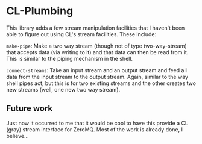 
* CL-Plumbing

This library adds a few stream manipulation facilities that I haven't been able
to figure out using CL's stream facilities.  These include:

=make-pipe=: Make a two way stream (though not of type two-way-stream) that
accepts data (via writing to it) and that data can then be read from it.  This
is similar to the piping mechanism in the shell.

=connect-streams=: Take an input stream and an output stream and feed all data
from the input stream to the output stream.  Again, similar to the way shell
pipes act, but this is for two existing streams and the other creates two new
streams (well, one new two way stream).

** Future work

Just now it occurred to me that it would be cool to have this provide a CL
(gray) stream interface for ZeroMQ.  Most of the work is already done, I
believe...
